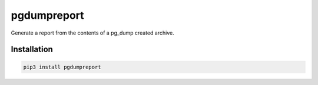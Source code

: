pgdumpreport
============
Generate a report from the contents of a pg_dump created archive.

|Version| |Status| |Coverage| |License|

.. image:: ./preview.png

Installation
------------

.. code-block:: bash

    pip3 install pgdumpreport


.. |Version| image:: https://img.shields.io/pypi/v/pgdumpreport.svg
   :target: https://pypi.python.org/pypi/pgdumpreport
   :alt: Package Version

.. |Status| image:: https://github.com/gmr/pgdumpreport/workflows/Testing/badge.svg
   :target: https://github.com/gmr/pgdumpreport/actions
   :alt: Build Status

.. |Coverage| image:: https://codecov.io/gh/gmr/pgdumpreport/branch/master/graph/badge.svg
   :target: https://codecov.io/github/gmr/pgdumpreport?branch=master
   :alt: Code Coverage

.. |License| image:: https://img.shields.io/pypi/l/pgdumpreport.svg
   :target: https://github.com/gmr/pgdumpreport/blob/master/LICENSE
   :alt: BSD
